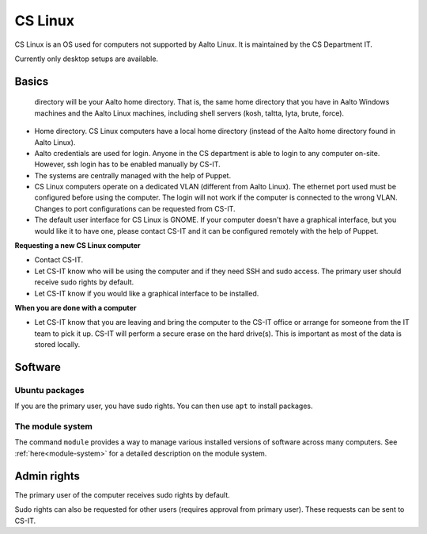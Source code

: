 ========
CS Linux
========

CS Linux is an OS used for computers not supported by Aalto Linux. It is maintained by the CS Department IT.

Currently only desktop setups are available.

Basics
------

   directory will be your Aalto home directory. That is, the same home
   directory that you have in Aalto Windows machines and the Aalto
   Linux machines, including shell servers (kosh, taltta, lyta, brute, force).

-  Home directory. CS Linux computers have a local home directory (instead of the Aalto home directory found in Aalto Linux).
-  Aalto credentials are used for login. Anyone in the CS department is able to login to any computer on-site. However, ssh login has to be enabled manually by CS-IT.
-  The systems are centrally managed with the help of Puppet.
-  CS Linux computers operate on a dedicated VLAN (different from Aalto Linux). The ethernet port used must be configured before using the computer. The login will not work if the computer is connected to the wrong VLAN. Changes to port configurations can be requested from CS-IT.
-  The default user interface for CS Linux is GNOME. If your computer doesn't have a graphical interface, but you would like it to have one, please contact CS-IT and it can be configured remotely with the help of Puppet.

**Requesting a new CS Linux computer**

-  Contact CS-IT.
-  Let CS-IT know who will be using the computer and if they need SSH and sudo access. The primary user should receive sudo rights by default.
-  Let CS-IT know if you would like a graphical interface to be installed.

**When you are done with a computer**

-  Let CS-IT know that you are leaving and bring the computer to the CS-IT office or arrange for someone from the IT team to pick it up. CS-IT will perform a secure erase on the hard drive(s). This is important as most of the data is stored locally.

Software
--------

Ubuntu packages
~~~~~~~~~~~~~~~

If you are the primary user, you have sudo rights. You can then use ``apt`` to install packages.

The module system
~~~~~~~~~~~~~~~~~

The command ``module`` provides a way to manage various installed
versions of software across many computers. See :ref:`here<module-system>` for a detailed description on the module system.

Admin rights
------------

The primary user of the computer receives sudo rights by default.

Sudo rights can also be requested for other users (requires approval from primary user). These requests can be sent to CS-IT.
